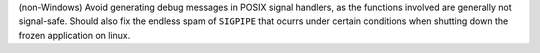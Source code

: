 (non-Windows) Avoid generating debug messages in POSIX signal handlers,
as the functions involved are generally not signal-safe. Should also
fix the endless spam of ``SIGPIPE`` that ocurrs under certain conditions
when shutting down the frozen application on linux.
